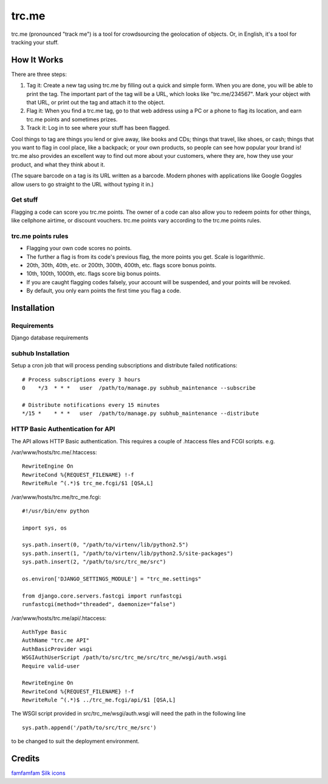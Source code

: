 trc.me
======

trc.me (pronounced "track me") is a tool for crowdsourcing the geolocation of
objects. Or, in English, it's a tool for tracking your stuff.

How It Works
------------

There are three steps:

1. Tag it: Create a new tag using trc.me by filling out a quick and simple
   form. When you are done, you will be able to print the tag. The important
   part of the tag will be a URL, which looks like "trc.me/234567". Mark 
   your object with that URL, or print out the tag and attach it to the 
   object.

2. Flag it: When you find a trc.me tag, go to that web address using a PC or
   a phone to flag its location, and earn trc.me points and sometimes 
   prizes.

3. Track it: Log in to see where your stuff has been flagged.

Cool things to tag are things you lend or give away, like books and CDs; things
that travel, like shoes, or cash; things that you want to flag in cool place,
like a backpack; or your own products, so people can see how popular your brand
is! trc.me also provides an excellent way to find out more about your
customers, where they are, how they use your product, and what they think about
it.

(The square barcode on a tag is its URL written as a barcode. Modern phones
with applications like Google Goggles allow users to go straight to the URL
without typing it in.)

Get stuff
~~~~~~~~~

Flagging a code can score you trc.me points. The owner of a code can also allow
you to redeem points for other things, like cellphone airtime, or discount
vouchers. trc.me points vary according to the trc.me points rules.

trc.me points rules
~~~~~~~~~~~~~~~~~~~

* Flagging your own code scores no points.

* The further a flag is from its code's previous flag, the more points you 
  get. Scale is logarithmic.

* 20th, 30th, 40th, etc. or 200th, 300th, 400th, etc. flags score bonus 
  points.

* 10th, 100th, 1000th, etc. flags score big bonus points.

* If you are caught flagging codes falsely, your account will be suspended, 
  and your points will be revoked.

* By default, you only earn points the first time you flag a code.

Installation
------------

Requirements
~~~~~~~~~~~~

Django database requirements

subhub Installation
~~~~~~~~~~~~~~~~~~~

Setup a cron job that will process pending subscriptions and distribute
failed notifications: ::

    # Process subscriptions every 3 hours
    0    */3  * * *   user  /path/to/manage.py subhub_maintenance --subscribe

    # Distribute notifications every 15 minutes
    */15 *    * * *   user  /path/to/manage.py subhub_maintenance --distribute

HTTP Basic Authentication for API
~~~~~~~~~~~~~~~~~~~~~~~~~~~~~~~~~

The API allows HTTP Basic authentication. This requires a couple of .htaccess 
files and FCGI scripts. e.g.

/var/www/hosts/trc.me/.htaccess: ::

    RewriteEngine On
    RewriteCond %{REQUEST_FILENAME} !-f
    RewriteRule ^(.*)$ trc_me.fcgi/$1 [QSA,L]

/var/www/hosts/trc.me/trc_me.fcgi: ::

    #!/usr/bin/env python

    import sys, os

    sys.path.insert(0, "/path/to/virtenv/lib/python2.5")
    sys.path.insert(1, "/path/to/virtenv/lib/python2.5/site-packages")
    sys.path.insert(2, "/path/to/src/trc_me/src")

    os.environ['DJANGO_SETTINGS_MODULE'] = "trc_me.settings"

    from django.core.servers.fastcgi import runfastcgi
    runfastcgi(method="threaded", daemonize="false")

/var/www/hosts/trc.me/api/.htaccess: ::

    AuthType Basic
    AuthName "trc.me API"
    AuthBasicProvider wsgi
    WSGIAuthUserScript /path/to/src/trc_me/src/trc_me/wsgi/auth.wsgi
    Require valid-user

    RewriteEngine On
    RewriteCond %{REQUEST_FILENAME} !-f
    RewriteRule ^(.*)$ ../trc_me.fcgi/api/$1 [QSA,L]

The WSGI script provided in src/trc_me/wsgi/auth.wsgi will need the path in 
the following line ::

    sys.path.append('/path/to/src/trc_me/src')

to be changed to suit the deployment environment.

Credits
-------

`famfamfam Silk icons`_


.. _famfamfam Silk icons: http://www.famfamfam.com/lab/icons/silk/
